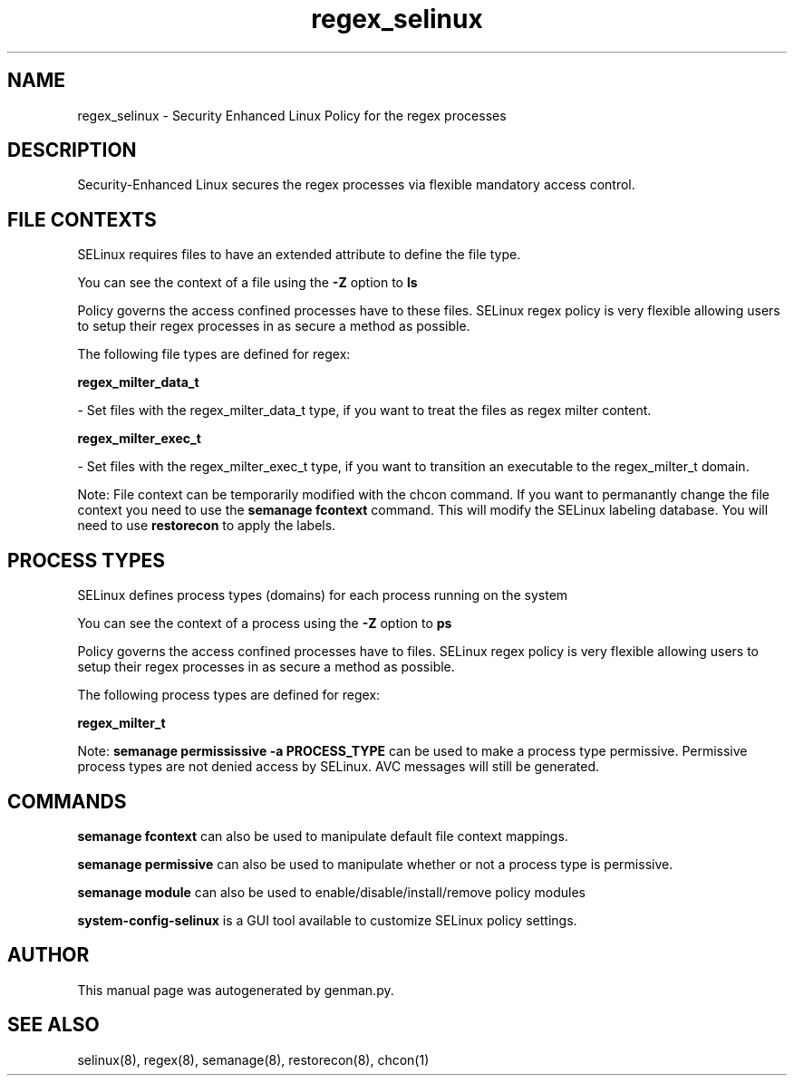 .TH  "regex_selinux"  "8"  "regex" "dwalsh@redhat.com" "regex SELinux Policy documentation"
.SH "NAME"
regex_selinux \- Security Enhanced Linux Policy for the regex processes
.SH "DESCRIPTION"

Security-Enhanced Linux secures the regex processes via flexible mandatory access
control.  

.SH FILE CONTEXTS
SELinux requires files to have an extended attribute to define the file type. 
.PP
You can see the context of a file using the \fB\-Z\fP option to \fBls\bP
.PP
Policy governs the access confined processes have to these files. 
SELinux regex policy is very flexible allowing users to setup their regex processes in as secure a method as possible.
.PP 
The following file types are defined for regex:


.EX
.PP
.B regex_milter_data_t 
.EE

- Set files with the regex_milter_data_t type, if you want to treat the files as regex milter content.


.EX
.PP
.B regex_milter_exec_t 
.EE

- Set files with the regex_milter_exec_t type, if you want to transition an executable to the regex_milter_t domain.


.PP
Note: File context can be temporarily modified with the chcon command.  If you want to permanantly change the file context you need to use the 
.B semanage fcontext 
command.  This will modify the SELinux labeling database.  You will need to use
.B restorecon
to apply the labels.

.SH PROCESS TYPES
SELinux defines process types (domains) for each process running on the system
.PP
You can see the context of a process using the \fB\-Z\fP option to \fBps\bP
.PP
Policy governs the access confined processes have to files. 
SELinux regex policy is very flexible allowing users to setup their regex processes in as secure a method as possible.
.PP 
The following process types are defined for regex:

.EX
.B regex_milter_t 
.EE
.PP
Note: 
.B semanage permississive -a PROCESS_TYPE 
can be used to make a process type permissive. Permissive process types are not denied access by SELinux. AVC messages will still be generated.

.SH "COMMANDS"
.B semanage fcontext
can also be used to manipulate default file context mappings.
.PP
.B semanage permissive
can also be used to manipulate whether or not a process type is permissive.
.PP
.B semanage module
can also be used to enable/disable/install/remove policy modules

.PP
.B system-config-selinux 
is a GUI tool available to customize SELinux policy settings.

.SH AUTHOR	
This manual page was autogenerated by genman.py.

.SH "SEE ALSO"
selinux(8), regex(8), semanage(8), restorecon(8), chcon(1)
